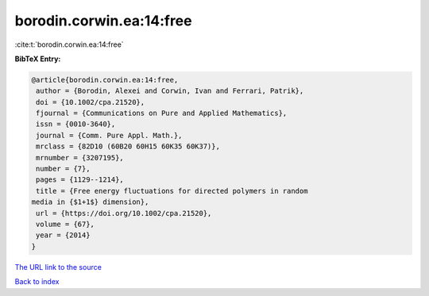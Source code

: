 borodin.corwin.ea:14:free
=========================

:cite:t:`borodin.corwin.ea:14:free`

**BibTeX Entry:**

.. code-block:: bibtex

   @article{borodin.corwin.ea:14:free,
    author = {Borodin, Alexei and Corwin, Ivan and Ferrari, Patrik},
    doi = {10.1002/cpa.21520},
    fjournal = {Communications on Pure and Applied Mathematics},
    issn = {0010-3640},
    journal = {Comm. Pure Appl. Math.},
    mrclass = {82D10 (60B20 60H15 60K35 60K37)},
    mrnumber = {3207195},
    number = {7},
    pages = {1129--1214},
    title = {Free energy fluctuations for directed polymers in random
   media in {$1+1$} dimension},
    url = {https://doi.org/10.1002/cpa.21520},
    volume = {67},
    year = {2014}
   }

`The URL link to the source <ttps://doi.org/10.1002/cpa.21520}>`__


`Back to index <../By-Cite-Keys.html>`__
